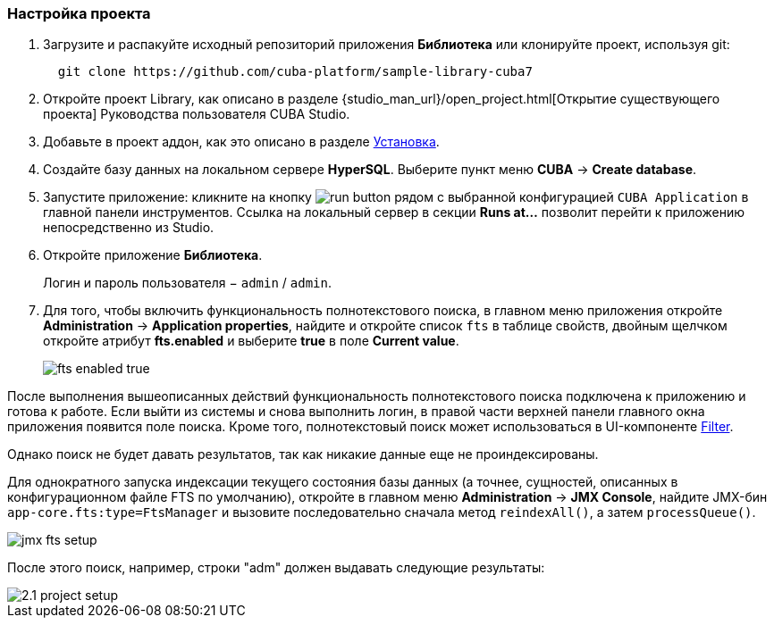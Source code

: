 :sourcesdir: ../../../source

[[qs_project_setup]]
=== Настройка проекта

. Загрузите и распакуйте исходный репозиторий приложения *Библиотека* или клонируйте проект, используя git:
+
----
  git clone https://github.com/cuba-platform/sample-library-cuba7
----

. Откройте проект Library, как описано в разделе {studio_man_url}/open_project.html[Открытие существующего проекта] Руководства пользователя CUBA Studio.

. Добавьте в проект аддон, как это описано в разделе <<installation, Установка>>.

. Создайте базу данных на локальном сервере *HyperSQL*. Выберите пункт меню *CUBA* -> *Create database*.

. Запустите приложение: кликните на кнопку image:run_button.png[] рядом с выбранной конфигурацией `CUBA Application` в главной панели инструментов. Ссылка на локальный сервер в секции *Runs at…​* позволит перейти к приложению непосредственно из Studio.

. Откройте приложение *Библиотека*.
+
Логин и пароль пользователя − `admin` / `admin`.

. Для того, чтобы включить функциональность полнотекстового поиска, в главном меню приложения откройте *Administration* -> *Application properties*, найдите и откройте список `fts` в таблице свойств, двойным щелчком откройте атрибут *fts.enabled* и выберите *true* в поле *Current value*.
+
image::fts_enabled_true.png[align="center"]

После выполнения вышеописанных действий функциональность полнотекстового поиска подключена к приложению и готова к работе. Если выйти из системы и снова выполнить логин, в правой части верхней панели главного окна приложения появится поле поиска. Кроме того, полнотекстовый поиск может использоваться в UI-компоненте link:{main_man_url}/gui_Filter.html#gui_Filter_fts[Filter].

Однако поиск не будет давать результатов, так как никакие данные еще не проиндексированы.

Для однократного запуска индексации текущего состояния базы данных (а точнее, сущностей, описанных в конфигурационном файле FTS по умолчанию), откройте в главном меню *Administration* -> *JMX Console*, найдите JMX-бин `app-core.fts:type=FtsManager` и вызовите последовательно сначала метод `reindexAll()`, а затем `processQueue()`.

image::jmx_fts_setup.png[align="center"]

После этого поиск, например, строки "adm" должен выдавать следующие результаты:

image::2.1_project_setup.png[align="center"]

